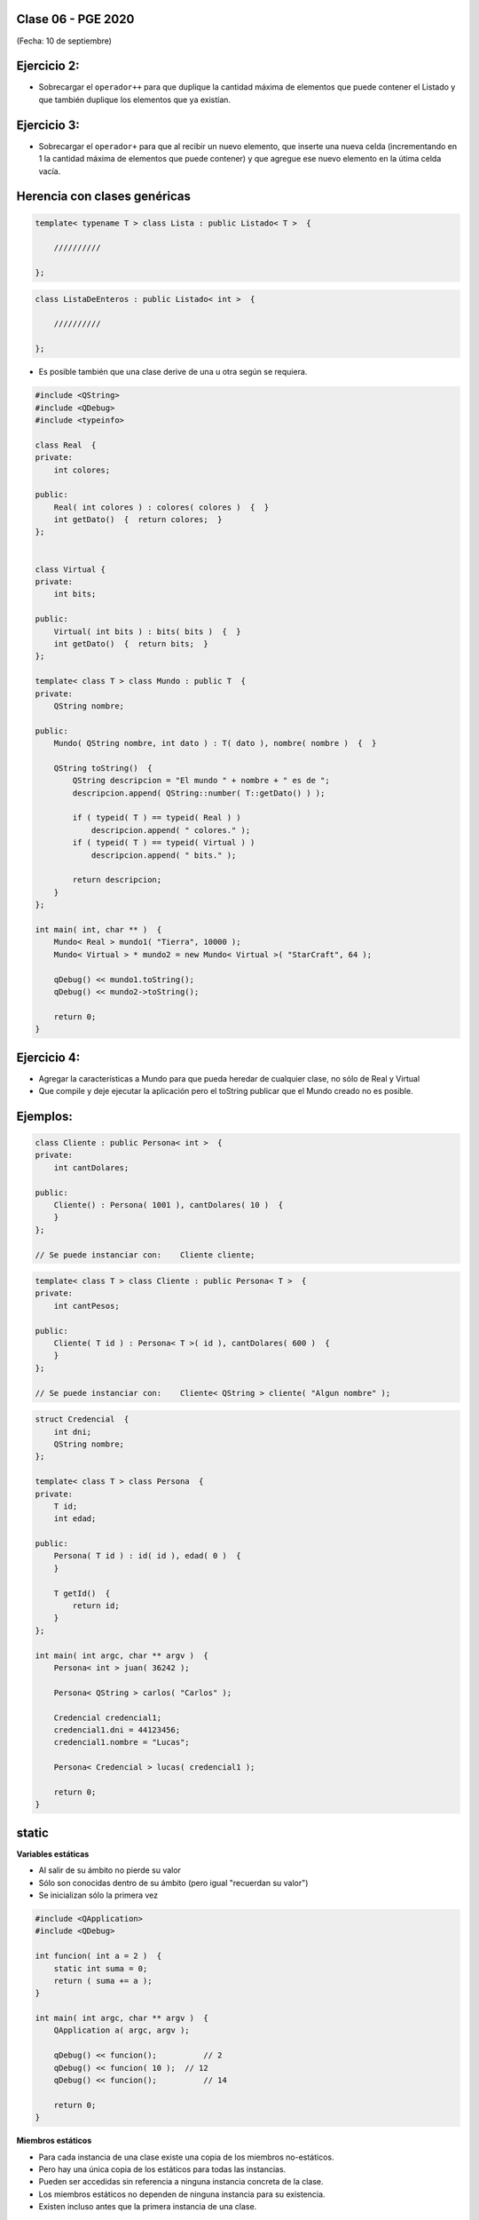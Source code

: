 .. -*- coding: utf-8 -*-

.. _rcs_subversion:

Clase 06 - PGE 2020
===================
(Fecha: 10 de septiembre)
	



Ejercicio 2:
============

- Sobrecargar el ``operador++`` para que duplique la cantidad máxima de elementos que puede contener el Listado y que también duplique los elementos que ya existían. 


Ejercicio 3:
============

- Sobrecargar el ``operador+`` para que al recibir un nuevo elemento, que inserte una nueva celda (incrementando en 1 la cantidad máxima de elementos que puede contener) y que agregue ese nuevo elemento en la útima celda vacía.


Herencia con clases genéricas
=============================

.. code-block::

    template< typename T > class Lista : public Listado< T >  {
 
        //////////

    };

.. code-block::

    class ListaDeEnteros : public Listado< int >  {
 
        //////////

    };


- Es posible también que una clase derive de una u otra según se requiera.

.. code-block::

	#include <QString>
	#include <QDebug>
	#include <typeinfo>

	class Real  {
	private:
    	    int colores;

	public:
    	    Real( int colores ) : colores( colores )  {  }
     	    int getDato()  {  return colores;  }
	};


	class Virtual {
	private:
    	    int bits;

	public:
    	    Virtual( int bits ) : bits( bits )  {  }
    	    int getDato()  {  return bits;  }
	};

	template< class T > class Mundo : public T  {
	private:
    	    QString nombre;

	public:
    	    Mundo( QString nombre, int dato ) : T( dato ), nombre( nombre )  {  }

    	    QString toString()  {
        	QString descripcion = "El mundo " + nombre + " es de ";
        	descripcion.append( QString::number( T::getDato() ) );

        	if ( typeid( T ) == typeid( Real ) )
            	    descripcion.append( " colores." );
        	if ( typeid( T ) == typeid( Virtual ) )
            	    descripcion.append( " bits." );

        	return descripcion;
    	    }
    	};

	int main( int, char ** )  {
    	    Mundo< Real > mundo1( "Tierra", 10000 );
    	    Mundo< Virtual > * mundo2 = new Mundo< Virtual >( "StarCraft", 64 );

    	    qDebug() << mundo1.toString();
    	    qDebug() << mundo2->toString();

	    return 0;
	}

Ejercicio 4:
============

- Agregar la características a Mundo para que pueda heredar de cualquier clase, no sólo de Real y Virtual
- Que compile y deje ejecutar la aplicación pero el toString publicar que el Mundo creado no es posible.

Ejemplos:
=========

.. code-block::

	class Cliente : public Persona< int >  {
	private:
	    int cantDolares;

	public:
	    Cliente() : Persona( 1001 ), cantDolares( 10 )  {
	    }
	};

	// Se puede instanciar con:    Cliente cliente;


.. code-block::

	template< class T > class Cliente : public Persona< T >  {
	private:
	    int cantPesos;

	public:
	    Cliente( T id ) : Persona< T >( id ), cantDolares( 600 )  {
	    }
	};

	// Se puede instanciar con:    Cliente< QString > cliente( "Algun nombre" );

.. code-block::

	struct Credencial  {
	    int dni;
	    QString nombre;
	};

	template< class T > class Persona  {
	private:
	    T id;
	    int edad;

	public:
	    Persona( T id ) : id( id ), edad( 0 )  {
	    }

	    T getId()  {
	        return id;
	    }
	};

	int main( int argc, char ** argv )  {
	    Persona< int > juan( 36242 );

	    Persona< QString > carlos( "Carlos" );	 
	    
	    Credencial credencial1;
	    credencial1.dni = 44123456;
	    credencial1.nombre = "Lucas";

	    Persona< Credencial > lucas( credencial1 );	 

	    return 0;
	}


static
======

**Variables estáticas**

- Al salir de su ámbito no pierde su valor
- Sólo son conocidas dentro de su ámbito (pero igual "recuerdan su valor")
- Se inicializan sólo la primera vez

.. code-block:: c

	#include <QApplication>
	#include <QDebug>

	int funcion( int a = 2 )  {
	    static int suma = 0;
	    return ( suma += a );
	}

	int main( int argc, char ** argv )  {
	    QApplication a( argc, argv );

	    qDebug() << funcion();	    // 2
	    qDebug() << funcion( 10 );	// 12
	    qDebug() << funcion();	    // 14

	    return 0;
	}

**Miembros estáticos**

- Para cada instancia de una clase existe una copia de los miembros no-estáticos.
- Pero hay una única copia de los estáticos para todas las instancias.
- Pueden ser accedidas sin referencia a ninguna instancia concreta de la clase.
- Los miembros estáticos no dependen de ninguna instancia para su existencia.
- Existen incluso antes que la primera instancia de una clase.

**¿Qué problema tiene este código?**

.. code-block:: c

	#include <QApplication>
	#include <QDebug>

	class A  {
	public:
	    static int x;
	};

	int main( int argc, char ** argv )  {
	    QApplication a( argc, argv );

	    A a1;
	    qDebug() << a1.x;		// No reconoce x

	    return 0;
	}

**¿Qué se publica?**

.. code-block:: c

	#include <QApplication>
	#include <QDebug>

	class A  {
	public:
	    static int x;
	};

	int A::x = 5;

	int main( int argc, char ** argv )  {
	    QApplication a( argc, argv );

	    A a1, a2;
	    qDebug() << a1.x;		// 5
	    qDebug() << a2.x;		// 5

	    a1.x = 9;
	    qDebug() << a1.x;		// 9
	    qDebug() << a2.x;		// 9

	    return 0;
	}

- La modificación del valor x en el objeto a1 cambia dicha propiedad x en a2.
- La definición int A::x = 5; solo son permitidas para miembros estáticos.

**¿Qué error tiene el siguiente código?**

.. code-block:: c

	class B  {
	    static const char* p1;        // privado por defecto

	public:
	    static const char* p2;        // declaración
	    const char* p3;
	};

	const char* B::p1 = "Adios";     // Ok.  Definición
	const char* B::p2 = "mundo";     // Ok
	const char* B::p3 = "cruel";     // Error. No es estática. No se puede definir así.


- No significa que las propiedades estáticas (privadas o protegidas) puedan ser accedidas directamente desde el exterior. Depende del modificador de acceso:

.. code-block:: c

	int main( int argc, char ** argv ) {
	    QApplication a( argc, argv );

	    qDebug() << B::p1;    // Error: no accesible!
	    qDebug() << B::p2;    // Ok: -> "mundo"

	    return 0;
	}

**Definición de miembros estáticos**

- Si los miembros estáticos existen antes de cualquier instancia, entonces hay que definirlos. 
- Los métodos estáticos sólo pueden acceder a miembros estáticos.

**¿Qué problema tiene el siguiente código?**

.. code-block:: c

	class C  {
	    static int y;

	public: 
	    int x;
	    static int* p;
	    static const char* c;
	    static int getY()  {  return y;  }
	    static int getX()  {  return x;  }	// No compila. x no es estático.
	};

	int C::y = 1;          		// no se debe poner static
	int* C::p = &C::y;     		
	const char* C::c = "ABC";   

**El constructor y miembros estáticos**

- La inclusión de un constructor no evita tener que definir los miembros estáticos.
- Recordar que el constructor es invocado cuando se instancia.
- El constructor puede modificar los valores de los miembros estáticos pero no inicializarlos.

**¿El siguiente código compila?**

.. code-block:: c

	class D  {
	    static int y;

	public: 
	    int x;

	    // El constructor no puede modificar así los miembros estáticos
	    D() : y( 10 ), x( 20 )  {  }  
	};

	int D::y = 1;

- Se debería usar un constructor como el que sigue:

.. code-block:: c

	D() : x( 20 )  {
	    y = 10;
	}

**Particularidades de la notación**

- Los miembros estáticos pueden ser accedidos con :: con la notación C::miembro.
- No es necesario utilizar ninguna instancia concreta de la clase.

**¿Qué publicaría el siguiente código?**

.. code-block:: c

	#include <QApplication>
	#include <QDebug>

	class E  {
	public:
	    static int x;      // miembro estático
	    E( int i = 12 )  {  x = i;  }   

	};

	int E::x = 13;          // definición de miembro

	int main( int argc, char ** argv )  {
	    QApplication( argc, argv );

	    qDebug() << E::x;   // 13
	    E e1;
	    qDebug() << E::x;   // 12

	    return 0;
	}


Ejercicio 5:
============

- Utilizar la misma clase Poste para sobrecargar operator+ para que sume un objeto Poste con un int.


- Esa sobrecarga nos permitirá hacer Poste suma = p1 + 5;


- Qué pasa si queremos		 Poste suma = 5 + p1;
- Debemos hacerlo sobrecargando el operador global.


**Sobrecarga de operadores globales**

.. figure:: images/clase03/operadores_globales.png


Ejercicio 6:
============

- Utilice la clase genérica Listado dentro de un nuevo proyecto.
- En la función main crear un listado con 5 QWidget
- Al iniciar, usar un for para extraerlos y mostrarlos como ventanas independientes.
- Prestar atención en el problema, y trate de hacerlo funcionar.




Ejercicio 7:
============

- Definir una clase genérica ``MiVector`` que herede de ``QVector< T >`` y que permita ordenar de menor a mayor cualquier elemento.
- Considere que para ordenar de menor a mayor algún elemento se necesitará comparar un elemento con otro.
- Por lo tanto, si deseamos que ``MiVector`` pueda contener elementos de cualquier tipo, y además deseamos ordenarlos, entonces estos elementos deberan cumplir la caraccterística de ser "comparables". Esto es muy familiar cuando se trabaja en Java.
- Definir clases comparables eligiendo la/las característica/s que permitan comparar dichos objetos entre ellos.
- Entre las clases que se pueden definir como comparables están: ``Persona``, ``Poste``, ``Cliente``, ...
- Probar el funcionamiento del ordenamiento utilizando ``MiVector< Persona >``, ``MiVector< Poste >``, ``MiVector< int >``.
- Mostrar los resultados en un ``QTextEdit`` en lugar de visualizarlo directamente por consola.
- ¿Qué pasaría con el ordenamiento si se utilizan punteros como elementos, por ejemplo, ``MiVector< Persona * >``, ``MiVector<Poste*>``.


**Copiar objetos**

- El operador = supone la asignación del operando de la derecha en el izquierdo
- Si ``p1`` y ``p2`` son objetos de la clase ``Persona``

.. code-block:: c
	
	p1 = p2;  // Esta asignación copia los valores de p2 en p1

- El operador = supone la asignación miembro a miembro
- En este caso, el compilador define automáticamente el ``operator=``
- Realiza la asignación miembro a miembro
- Por otro lado, cuando se crea un nuevo objeto

.. code-block:: c
	
	Persona p1 = p2; 

- No implica ninguna asignación sino que se invoca a un constructor especial (constructor copia).
- Es equivalente a:

.. code-block:: c
	
	Persona p1( p2 );


**Constructor copia**

.. figure:: images/clase04/constructor_copia.png

**Operador de asignación**

.. figure:: images/clase04/operador_asignacion.png


